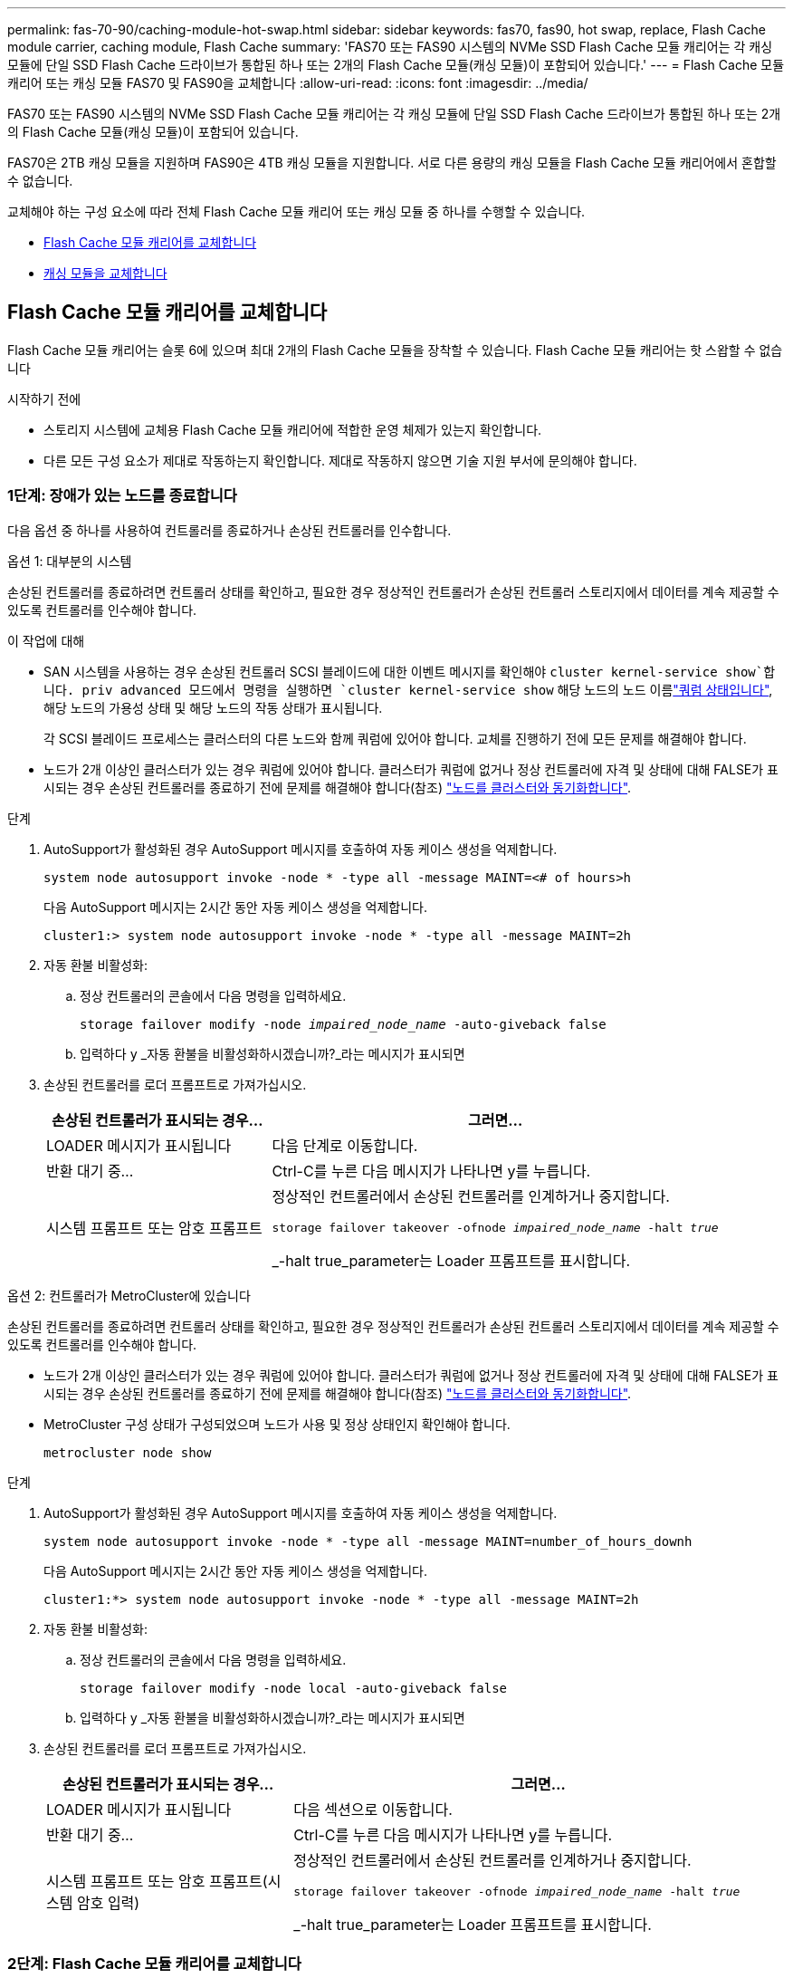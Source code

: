 ---
permalink: fas-70-90/caching-module-hot-swap.html 
sidebar: sidebar 
keywords: fas70, fas90, hot swap, replace, Flash Cache module carrier, caching module, Flash Cache 
summary: 'FAS70 또는 FAS90 시스템의 NVMe SSD Flash Cache 모듈 캐리어는 각 캐싱 모듈에 단일 SSD Flash Cache 드라이브가 통합된 하나 또는 2개의 Flash Cache 모듈(캐싱 모듈)이 포함되어 있습니다.' 
---
= Flash Cache 모듈 캐리어 또는 캐싱 모듈 FAS70 및 FAS90을 교체합니다
:allow-uri-read: 
:icons: font
:imagesdir: ../media/


[role="lead"]
FAS70 또는 FAS90 시스템의 NVMe SSD Flash Cache 모듈 캐리어는 각 캐싱 모듈에 단일 SSD Flash Cache 드라이브가 통합된 하나 또는 2개의 Flash Cache 모듈(캐싱 모듈)이 포함되어 있습니다.

FAS70은 2TB 캐싱 모듈을 지원하며 FAS90은 4TB 캐싱 모듈을 지원합니다. 서로 다른 용량의 캐싱 모듈을 Flash Cache 모듈 캐리어에서 혼합할 수 없습니다.

교체해야 하는 구성 요소에 따라 전체 Flash Cache 모듈 캐리어 또는 캐싱 모듈 중 하나를 수행할 수 있습니다.

* <<Flash Cache 모듈 캐리어를 교체합니다>>
* <<캐싱 모듈을 교체합니다>>




== Flash Cache 모듈 캐리어를 교체합니다

Flash Cache 모듈 캐리어는 슬롯 6에 있으며 최대 2개의 Flash Cache 모듈을 장착할 수 있습니다. Flash Cache 모듈 캐리어는 핫 스왑할 수 없습니다

.시작하기 전에
* 스토리지 시스템에 교체용 Flash Cache 모듈 캐리어에 적합한 운영 체제가 있는지 확인합니다.
* 다른 모든 구성 요소가 제대로 작동하는지 확인합니다. 제대로 작동하지 않으면 기술 지원 부서에 문의해야 합니다.




=== 1단계: 장애가 있는 노드를 종료합니다

다음 옵션 중 하나를 사용하여 컨트롤러를 종료하거나 손상된 컨트롤러를 인수합니다.

[role="tabbed-block"]
====
.옵션 1: 대부분의 시스템
--
손상된 컨트롤러를 종료하려면 컨트롤러 상태를 확인하고, 필요한 경우 정상적인 컨트롤러가 손상된 컨트롤러 스토리지에서 데이터를 계속 제공할 수 있도록 컨트롤러를 인수해야 합니다.

.이 작업에 대해
* SAN 시스템을 사용하는 경우 손상된 컨트롤러 SCSI 블레이드에 대한 이벤트 메시지를 확인해야  `cluster kernel-service show`합니다. priv advanced 모드에서 명령을 실행하면 `cluster kernel-service show` 해당 노드의 노드 이름link:https://docs.netapp.com/us-en/ontap/system-admin/display-nodes-cluster-task.html["쿼럼 상태입니다"], 해당 노드의 가용성 상태 및 해당 노드의 작동 상태가 표시됩니다.
+
각 SCSI 블레이드 프로세스는 클러스터의 다른 노드와 함께 쿼럼에 있어야 합니다. 교체를 진행하기 전에 모든 문제를 해결해야 합니다.

* 노드가 2개 이상인 클러스터가 있는 경우 쿼럼에 있어야 합니다. 클러스터가 쿼럼에 없거나 정상 컨트롤러에 자격 및 상태에 대해 FALSE가 표시되는 경우 손상된 컨트롤러를 종료하기 전에 문제를 해결해야 합니다(참조) link:https://docs.netapp.com/us-en/ontap/system-admin/synchronize-node-cluster-task.html?q=Quorum["노드를 클러스터와 동기화합니다"^].


.단계
. AutoSupport가 활성화된 경우 AutoSupport 메시지를 호출하여 자동 케이스 생성을 억제합니다.
+
`system node autosupport invoke -node * -type all -message MAINT=<# of hours>h`

+
다음 AutoSupport 메시지는 2시간 동안 자동 케이스 생성을 억제합니다.

+
`cluster1:> system node autosupport invoke -node * -type all -message MAINT=2h`

. 자동 환불 비활성화:
+
.. 정상 컨트롤러의 콘솔에서 다음 명령을 입력하세요.
+
`storage failover modify -node _impaired_node_name_ -auto-giveback false`

.. 입력하다 `y` _자동 환불을 비활성화하시겠습니까?_라는 메시지가 표시되면


. 손상된 컨트롤러를 로더 프롬프트로 가져가십시오.
+
[cols="1,2"]
|===
| 손상된 컨트롤러가 표시되는 경우... | 그러면... 


 a| 
LOADER 메시지가 표시됩니다
 a| 
다음 단계로 이동합니다.



 a| 
반환 대기 중...
 a| 
Ctrl-C를 누른 다음 메시지가 나타나면 y를 누릅니다.



 a| 
시스템 프롬프트 또는 암호 프롬프트
 a| 
정상적인 컨트롤러에서 손상된 컨트롤러를 인계하거나 중지합니다.

`storage failover takeover -ofnode _impaired_node_name_ -halt _true_`

_-halt true_parameter는 Loader 프롬프트를 표시합니다.

|===


--
.옵션 2: 컨트롤러가 MetroCluster에 있습니다
--
손상된 컨트롤러를 종료하려면 컨트롤러 상태를 확인하고, 필요한 경우 정상적인 컨트롤러가 손상된 컨트롤러 스토리지에서 데이터를 계속 제공할 수 있도록 컨트롤러를 인수해야 합니다.

* 노드가 2개 이상인 클러스터가 있는 경우 쿼럼에 있어야 합니다. 클러스터가 쿼럼에 없거나 정상 컨트롤러에 자격 및 상태에 대해 FALSE가 표시되는 경우 손상된 컨트롤러를 종료하기 전에 문제를 해결해야 합니다(참조) link:https://docs.netapp.com/us-en/ontap/system-admin/synchronize-node-cluster-task.html?q=Quorum["노드를 클러스터와 동기화합니다"^].
* MetroCluster 구성 상태가 구성되었으며 노드가 사용 및 정상 상태인지 확인해야 합니다.
+
`metrocluster node show`



.단계
. AutoSupport가 활성화된 경우 AutoSupport 메시지를 호출하여 자동 케이스 생성을 억제합니다.
+
`system node autosupport invoke -node * -type all -message MAINT=number_of_hours_downh`

+
다음 AutoSupport 메시지는 2시간 동안 자동 케이스 생성을 억제합니다.

+
`cluster1:*> system node autosupport invoke -node * -type all -message MAINT=2h`

. 자동 환불 비활성화:
+
.. 정상 컨트롤러의 콘솔에서 다음 명령을 입력하세요.
+
`storage failover modify -node local -auto-giveback false`

.. 입력하다 `y` _자동 환불을 비활성화하시겠습니까?_라는 메시지가 표시되면


. 손상된 컨트롤러를 로더 프롬프트로 가져가십시오.
+
[cols="1,2"]
|===
| 손상된 컨트롤러가 표시되는 경우... | 그러면... 


 a| 
LOADER 메시지가 표시됩니다
 a| 
다음 섹션으로 이동합니다.



 a| 
반환 대기 중...
 a| 
Ctrl-C를 누른 다음 메시지가 나타나면 y를 누릅니다.



 a| 
시스템 프롬프트 또는 암호 프롬프트(시스템 암호 입력)
 a| 
정상적인 컨트롤러에서 손상된 컨트롤러를 인계하거나 중지합니다.

`storage failover takeover -ofnode _impaired_node_name_ -halt _true_`

_-halt true_parameter는 Loader 프롬프트를 표시합니다.

|===


--
====


=== 2단계: Flash Cache 모듈 캐리어를 교체합니다

다음 단계를 수행하여 Flash Cache 모듈 캐리어를 교체합니다.

.단계
. 아직 접지되지 않은 경우 올바르게 접지하십시오.
. Flash Cache 모듈 캐리어 전면에 있는 주황색 주의 LED를 사용해 장애가 발생한 Flash Cache 모듈 캐리어를 슬롯 6에서 찾습니다.
+
image::../media/drw_fas70-90_remove_caching_module_carrier_ieops-1772.svg[Flash Cache 모듈 캐리어를 분리합니다]

+
[cols="1,4"]
|===


 a| 
image:../media/icon_round_1.png["설명선 번호 1"]
 a| 
Flash Cache 모듈 캐리어



 a| 
image:../media/icon_round_2.png["설명선 번호 2"]
 a| 
캐시 모듈 슬롯 번호



 a| 
image:../media/icon_round_3.png["설명선 번호 3"]
 a| 
Flash Cache 모듈 캐리어 캠 핸들



 a| 
image:../media/icon_round_4.png["설명선 번호 4"]
 a| 
Flash Cache 모듈 캐리어 오류 LED

|===
. 장애가 발생한 Flash Cache 모듈 캐리어를 제거합니다.
+
.. 케이블 관리 트레이 안쪽의 양쪽에 있는 단추를 당겨 케이블 관리 트레이를 아래로 돌린 다음 트레이를 아래로 돌립니다.
.. Flash Cache 모듈 캐리어 하단의 파란색 탭을 누릅니다.
.. 탭을 돌려 모듈에서 분리합니다.


. Flash Cache 모듈 캐리어를 컨트롤러 모듈에서 당겨 정전기 방지 매트에 놓습니다.
. 캐싱 모듈을 교체용 Flash Cache 모듈 캐리어로 이동합니다.
+
.. 캐싱 모듈 상단에 있는 Terra Cotta 탭을 잡고 캠 핸들을 캐시 모듈에서 멀리 돌립니다.
.. 캠 레버 입구에 손가락을 넣고 Flash Cache 모듈 캐리어에서 모듈을 당겨 엔클로저에서 모듈을 분리합니다.
.. 캐싱 모듈을 교체용 Flash Cache 모듈 캐리어의 동일한 슬롯에 설치하고 캠 핸들을 캐싱 모듈의 닫힌 위치로 돌려 제자리에 잠급니다.


. 두 번째 캐시 모듈이 있는 경우 이 단계를 반복합니다.
. 교체용 Flash Cache 모듈 캐리어를 시스템에 설치합니다.
+
.. 모듈을 인클로저 슬롯 입구의 가장자리에 맞춥니다.
.. 모듈을 인클로저 끝까지 슬롯에 부드럽게 밀어 넣은 다음 캠 래치를 위로 끝까지 돌려 모듈을 제자리에 잠급니다.
.. 케이블 관리 트레이를 닫힘 위치까지 돌립니다.






=== 3단계: 컨트롤러를 재부팅합니다

Flash Cache 모듈 캐리어를 교체한 후에는 컨트롤러 모듈을 재부팅해야 합니다.

.단계
. LOADER 프롬프트에서 node:_bye_를 재부팅합니다
+

NOTE: 그러면 I/O 카드 및 기타 구성 요소가 다시 초기화되고 노드가 재부팅됩니다.

. 노드를 정상 작업:_스토리지 페일오버 반환 - ofnode impaired_node_name _
. 자동 반환이 비활성화된 경우 다시 활성화하십시오. _ 스토리지 페일오버 수정 -node local-auto-given true _




=== 4단계: 장애가 발생한 부품을 NetApp에 반환

키트와 함께 제공된 RMA 지침에 설명된 대로 오류가 발생한 부품을 NetApp에 반환합니다.  https://mysupport.netapp.com/site/info/rma["부품 반환 및 교체"]자세한 내용은 페이지를 참조하십시오.



== 캐싱 모듈을 교체합니다

Flash Cache 모듈(캐시 모듈)은 슬롯 6-1 또는 슬롯 6-2에 있거나 슬롯 6-1과 슬롯 6-2에 있습니다.

개별 캐시 모듈을 동일한 공급업체 또는 다른 지원 공급업체에서 제공하는 동일한 용량의 캐싱 모듈로 핫 스왑할 수 있습니다.

.시작하기 전에
* 교체 캐시 모듈의 용량이 동일한 공급업체 또는 지원되는 다른 공급업체의 장애 캐시 모듈과 동일한지 확인합니다.
* 다른 모든 구성 요소가 제대로 작동하는지 확인합니다. 제대로 작동하지 않으면 기술 지원 부서에 문의해야 합니다.
* 캐싱 모듈의 드라이브는 현장 교체 장치(FRU)가 아닙니다. 전체 캐싱 모듈을 교체해야 합니다.


.단계
. 아직 접지되지 않은 경우 올바르게 접지하십시오.
. 슬롯 6에서 캐싱 모듈 전면에 있는 주황색 주의 LED를 통해 장애가 발생한 캐시 모듈을 찾습니다.
. 다음과 같이 캐시 모듈 슬롯을 교체할 준비를 합니다.
+
.. 타겟 노드에 캐싱 모듈 용량, 부품 번호 및 일련 번호를 기록합니다. _system node run local sysconfig -AV 6_입니다
.. 관리자 권한 수준에서 제거할 대상 캐시 모듈 슬롯을 준비합니다. `y` 계속할 것인지 묻는 메시지가 표시되면 응답합니다. _system controller slot module remove-node_name -slot slot_number_ 다음 명령을 실행하면 노드1의 슬롯 6-1이 제거되도록 준비되고 제거해도 안전하다는 메시지가 표시됩니다.
+
[listing]
----
::> system controller slot module remove -node node1 -slot 6-1

Warning: SSD module in slot 6-1 of the node node1 will be powered off for removal.
Do you want to continue? (y|n): _y_
The module has been successfully removed from service and powered off. It can now be safely removed.
----
.. 'system controller slot module show' 명령으로 slot 상태를 출력한다.
+
 `powered-off`교체해야 하는 캐싱 모듈의 화면 출력에 캐싱 모듈 슬롯 상태가 표시됩니다.



+

NOTE: 를 참조하십시오 https://docs.netapp.com/us-en/ontap-cli-9121/["명령 man 페이지"^] 자세한 내용은 ONTAP 버전을 참조하십시오.

. 캐싱 모듈을 제거합니다.
+
image::../media/drw_fas70-90_caching_module_remove_ieops-1773.svg[캐싱 모듈을 분리합니다]

+
[cols="1,4"]
|===


 a| 
image:../media/icon_round_1.png["설명선 번호 1"]
 a| 
캐시 모듈 캠 핸들



 a| 
image:../media/icon_round_2.png["설명선 번호 2"]
 a| 
캐싱 모듈 장애 표시등

|===
+
.. 케이블 관리 트레이 안쪽의 양쪽에 있는 단추를 당겨 케이블 관리 트레이를 아래로 돌린 다음 트레이를 아래로 돌립니다.
.. 캐싱 모듈 앞면에 있는 테라코타 해제 단추를 누릅니다.
.. 캠 핸들을 끝까지 돌립니다.
.. 캠 레버 입구에 손가락을 넣고 Flash Cache 모듈 캐리어 밖으로 모듈을 당겨 엔클로저에서 캐시 모듈 모듈을 분리합니다.
+
Flash Cache 모듈 캐리어에서 캐싱 모듈을 분리할 때 이 모듈을 지원해야 합니다.



. 교체용 캐싱 모듈을 설치합니다.
+
.. 캐시 모듈의 가장자리를 컨트롤러 모듈의 입구에 맞춥니다.
.. 캠 핸들이 맞물릴 때까지 캐싱 모듈을 베이에 부드럽게 밀어 넣습니다.
.. 캠 핸들이 제자리에 고정될 때까지 돌립니다.
.. 케이블 관리 트레이를 닫힘 위치까지 돌립니다.


. 다음과 같이 'system controller slot module insert' 명령어를 사용하여 교체 캐치모듈을 온라인으로 실행한다.
+
다음 명령을 실행하면 노드 1의 슬롯 6-1에 전원이 켜질 준비가 되고 전원이 켜되었다는 메시지가 표시됩니다.

+
[listing]
----
::> system controller slot module insert -node node1 -slot 6-1

Warning: NVMe module in slot 6-1 of the node localhost will be powered on and initialized.
Do you want to continue? (y|n): `y`

The module has been successfully powered on, initialized and placed into service.
----
. 'system controller slot module show' 명령어를 사용하여 slot 상태를 확인한다.
+
명령 출력에 에 대한 상태가 "전원 켜짐"으로 보고되고 작동 준비가 되었는지 확인합니다.

. 교체 캐싱 모듈이 온라인 상태이고 인식되는지 확인한 다음 황색 주의 LED가 켜져 있지 않은지 확인하십시오. 'Sysconfig-AV slot_number
+

NOTE: 캐싱 모듈을 다른 공급업체의 캐싱 모듈로 교체하는 경우 명령 출력에 새 공급업체 이름이 표시됩니다.

. 키트와 함께 제공된 RMA 지침에 설명된 대로 오류가 발생한 부품을 NetApp에 반환합니다.  https://mysupport.netapp.com/site/info/rma["부품 반환 및 교체"^]자세한 내용은 페이지를 참조하십시오.

